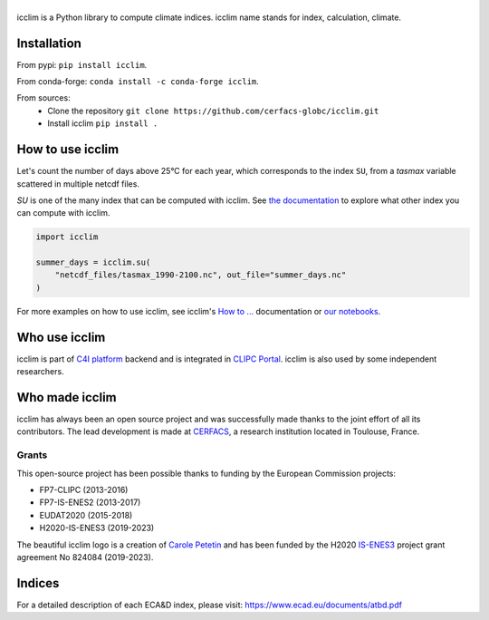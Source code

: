 |logo|
======

|build| |pypi| |ruff| |docs| |conda| |coverage| |doi|

icclim is a Python library to compute climate indices.
icclim name stands for index, calculation, climate.

Installation
------------

From pypi: ``pip install icclim``.

From conda-forge: ``conda install -c conda-forge icclim``.

From sources:
    - Clone the repository ``git clone https://github.com/cerfacs-globc/icclim.git``
    - Install icclim ``pip install .``

How to use icclim
-----------------

Let's count the number of days above 25°C for each year, which corresponds to the index ``SU``, from a `tasmax` variable scattered in multiple netcdf files.

`SU` is one of the many index that can be computed with icclim. See `the documentation <https://icclim.readthedocs.io/en/latest/explanation/climate_indices.html#icclim-capabilities>`_ to explore what other index you can compute with icclim.

.. code-block:: python

    import icclim

    summer_days = icclim.su(
        "netcdf_files/tasmax_1990-2100.nc", out_file="summer_days.nc"
    )

For more examples on how to use icclim, see icclim's `How to ... <https://icclim.readthedocs.io/en/latest/how_to/index.html>`_ documentation or
`our notebooks <https://gitlab.com/is-enes-cdi-c4i/notebooks/-/tree/master/>`_.


Who use icclim
--------------

icclim is part of `C4I platform <https://dev.climate4impact.eu>`_ backend and is integrated in `CLIPC Portal <http://www.clipc.eu>`_.
icclim is also used by some independent researchers.


Who made icclim
---------------

icclim has always been an open source project and was successfully made thanks to the joint effort of all its contributors.
The lead development is made at `CERFACS <https://cerfacs.fr/en/>`_, a research institution located in Toulouse, France.

Grants
~~~~~~
This open-source project has been possible thanks to funding by the European Commission projects:

* FP7-CLIPC (2013-2016)
* FP7-IS-ENES2 (2013-2017)
* EUDAT2020 (2015-2018)
* H2020-IS-ENES3 (2019-2023)

The beautiful icclim logo is a creation of `Carole Petetin <https://carolepetetin.com>`_ and has been funded by the H2020 `IS-ENES3 <https://is.enes.org>`_ project grant agreement No 824084 (2019-2023).


Indices
-------
For a detailed description of each ECA&D index, please visit: https://www.ecad.eu/documents/atbd.pdf

..
  Pytest Coverage Comment:Begin

.. |coverage| image:: https://img.shields.io/badge/Coverage-91%25-brightgreen.svg
        :target: https://github.com/cerfacs-globc/icclim/blob/master/README.rst#code-coverage
        :alt: Code coverage

..
  Pytest Coverage Comment:End


.. |docs| image:: https://readthedocs.org/projects/icclim/badge/?version=latest
        :target: https://icclim.readthedocs.io/en/latest/?badge=latest
        :alt: Documentation Status

.. |pypi| image:: https://img.shields.io/pypi/v/icclim.svg
        :target: https://pypi.python.org/pypi/icclim
        :alt: Python Package Index Build

.. |build| image:: https://github.com/cerfacs-globc/icclim/actions/workflows/ci.yml/badge.svg?branch=master
        :target: https://github.com/cerfacs-globc/icclim/actions/workflows/ci.yml
        :alt: Build Status

.. |conda| image:: https://img.shields.io/conda/vn/conda-forge/icclim.svg
        :target: https://anaconda.org/conda-forge/icclim
        :alt: Conda-forge Build Version

.. |doi| image:: https://zenodo.org/badge/15936714.svg
        :target: https://zenodo.org/badge/latestdoi/15936714
        :alt: D.O.I link

.. |logo| image:: https://github.com/cerfacs-globc/icclim/raw/master/doc/source/_static/logo_icclim_colored__displayed.svg
        :target: https://github.com/cerfacs-globc/icclim
        :alt: icclim
        :width: 200px

.. |ruff| image:: https://img.shields.io/endpoint?url=https://raw.githubusercontent.com/astral-sh/ruff/main/assets/badge/v2.json
        :target: https://github.com/astral-sh/ruff
        :alt: Ruff
